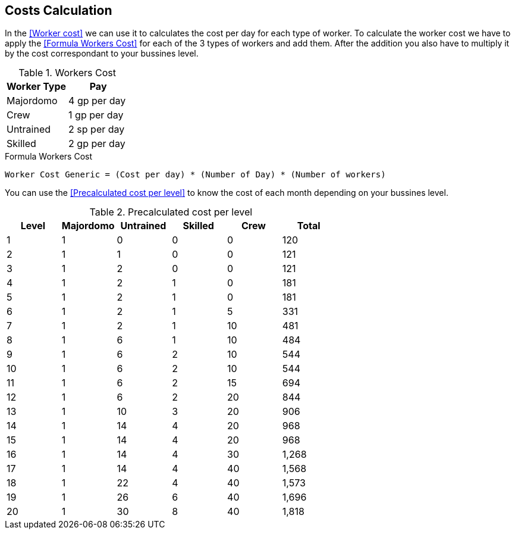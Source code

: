 == Costs Calculation
:toc:

In the <<Worker cost>> we can use it to calculates the cost per day for each type of worker. To calculate the worker cost we have to apply the <<Formula Workers Cost>> for each of the 3 types of workers and add them. After the addition you also have to multiply it by the cost correspondant to your bussines level.

.Workers Cost
[cols="2*", options="header"]
|===========================================
| Worker Type              | Pay            
| Majordomo                | 4 gp per day
| Crew                     | 1 gp per day   
| Untrained                | 2 sp per day   
| Skilled                  | 2 gp per day   
|===========================================

.Formula Workers Cost
....
Worker Cost Generic = (Cost per day) * (Number of Day) * (Number of workers)
....

You can use the <<Precalculated cost per level>> to know the cost of each month depending on your bussines level.

.Precalculated cost per level
[cols="6*", options="header"]
|======================================================================
| Level | Majordomo         | Untrained | Skilled | Crew | Total
| 1     | 1                 | 0         | 0       | 0    | 120
| 2     | 1                 | 1         | 0       | 0    | 121
| 3     | 1                 | 2         | 0       | 0    | 121
| 4     | 1                 | 2         | 1       | 0    | 181
| 5     | 1                 | 2         | 1       | 0    | 181
| 6     | 1                 | 2         | 1       | 5    | 331
| 7     | 1                 | 2         | 1       | 10   | 481
| 8     | 1                 | 6         | 1       | 10   | 484
| 9     | 1                 | 6         | 2       | 10   | 544
| 10    | 1                 | 6         | 2       | 10   | 544
| 11    | 1                 | 6         | 2       | 15   | 694
| 12    | 1                 | 6         | 2       | 20   | 844
| 13    | 1                 | 10        | 3       | 20   | 906
| 14    | 1                 | 14        | 4       | 20   | 968
| 15    | 1                 | 14        | 4       | 20   | 968
| 16    | 1                 | 14        | 4       | 30   | 1,268
| 17    | 1                 | 14        | 4       | 40   | 1,568
| 18    | 1                 | 22        | 4       | 40   | 1,573
| 19    | 1                 | 26        | 6       | 40   | 1,696
| 20    | 1                 | 30        | 8       | 40   | 1,818
|======================================================================